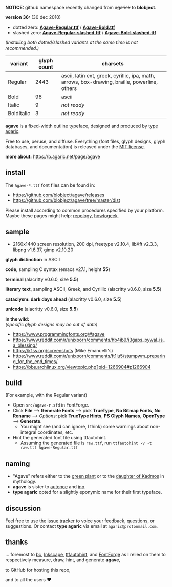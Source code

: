 *NOTICE:* github namespace recently changed from +agarick+ to *blobject*.

[[https://raw.githubusercontent.com/blobject/agave/master/pub/title.png]]

*version 36:* (30 dec 2010)

- dotted zero: *[[https://github.com/blobject/agave/releases/latest/download/Agave-Regular.ttf][Agave-Regular.ttf]]* / *[[https://github.com/blobject/agave/releases/latest/download/Agave-Bold.ttf][Agave-Bold.ttf]]*
- slashed zero: *[[https://github.com/blobject/agave/releases/latest/download/Agave-Regular-slashed.ttf][Agave-Regular-slashed.ttf]]* / *[[https://github.com/blobject/agave/releases/latest/download/Agave-Bold.ttf][Agave-Bold-slashed.ttf]]*

/(Installing both dotted/slashed variants at the same time is not recommended.)/

[[/pub/metric.png]]

| variant | glyph count | charsets |
|---------|-------------|----------|
| Regular | 2443 | ascii, latin ext, greek, cyrillic, ipa, math, arrows, box-drawing, braille, powerline, others |
| Bold | 96 | ascii |
| Italic | 9 | /not ready/ |
| BoldItalic | 3 | /not ready/ |

*agave* is a fixed-width outline typeface, designed and produced by [[https://b.agaric.net/about][type agaric]].

Free to use, peruse, and diffuse. Everything (font files, glyph designs, glyph databases, and documentation) is released under the [[/LICENSE][MIT license]].

*more about:* [[https://b.agaric.net/page/agave]]


** install

The ~Agave-*.ttf~ font files can be found in:
- https://github.com/blobject/agave/releases
- https://github.com/blobject/agave/tree/master/dist

Please install according to common procedures specified by your platform. Maybe these pages might help: [[https://repology.org/project/fonts:agave/versions][repology]], [[https://www.howtogeek.com/192980/how-to-install-remove-and-manage-fonts-on-windows-mac-and-linux][howtogeek]].


** sample

- 2160x1440 screen resolution, 200 dpi, freetype v2.10.4, libXft v2.3.3, libpng v1.6.37, gimp v2.10.20

*glyph distinction* in ASCII

[[/pub/ascii.png]]

*code*, sampling C syntax (emacs v27.1, height *55*)

[[/pub/code.png]]

*terminal* (alacritty v0.6.0, size *5.5*)

[[/pub/term.png]]

*literary text*, sampling ASCII, Greek, and Cyrillic (alacritty v0.6.0, size *5.5*)

[[/pub/lit.png]]

*cataclysm: dark days ahead* (alacritty v0.6.0, size *5.5*)

[[/pub/cdda.png]]

*unicode* (alacritty v0.6.0, size *5.5*)

[[/pub/unicode.png]]

*in the wild:* \\
/(specific glyph designs may be out of date)/
- https://www.programmingfonts.org/#agave
- https://www.reddit.com/r/unixporn/comments/hb4ib9/i3gaps_pywal_is_a_blessing/
- https://k1ss.org/screenshots (Mike Emanuelli's)
- https://www.reddit.com/r/unixporn/comments/ft1iu5/stumpwm_preparing_for_the_end_times/
- https://bbs.archlinux.org/viewtopic.php?pid=1266904#p1266904


** build

(For example, with the Regular variant)

- Open ~src/agave-r.sfd~ in FontForge.
- Click *File* --> *Generate Fonts* --> pick *TrueType*, *No Bitmap Fonts*, *No Rename* --> /Options:/ pick *TrueType Hints*, *PS Glyph Names*, *OpenType* --> *Generate*.
  - You might see (and can ignore, I think) some warnings about non-integral coordinates, etc.
- Hint the generated font file using ttfautohint.
  - Assuming the generated file is ~raw.ttf~, run ~ttfautohint -v -t raw.ttf Agave-Regular.ttf~


** naming

- "Agave" refers either to the [[https://en.wikipedia.org/wiki/Agave][green plant]] or to the [[https://en.wikipedia.org/wiki/Agave_(Theban_princess)][daughter of Kadmos]] in mythology.
- *agave* is sister to [[https://github.com/blobject/autonoe][autonoe]] and [[https://github.com/blobject/ino][ino]].
- *type agaric* opted for a slightly eponymic name for their first typeface.


** discussion

Feel free to use the [[https://github.com/blobject/agave/issues][issue tracker]] to voice your feedback, questions, or suggestions. Or contact *type agaric* via email at =agaric@protonmail.com=.


** thanks

... foremost to [[https://www.gnu.org/software/bc/][bc]], [[https://inkscape.org/][Inkscape]], [[http://ttfautohint.com/][ttfautohint]], and [[https://fontforge.org/][FontForge]] as I relied on them to respectively measure, draw, hint, and generate *agave*,

to GitHub for hosting this repo,

and to all the users ♥

